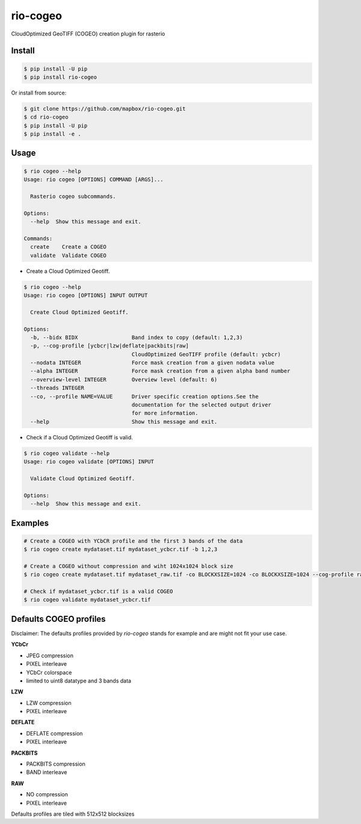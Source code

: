 =========
rio-cogeo
=========

CloudOptimized GeoTIFF (COGEO) creation plugin for rasterio


Install
=======

.. code-block:: console

  $ pip install -U pip
  $ pip install rio-cogeo

Or install from source:

.. code-block:: console

   $ git clone https://github.com/mapbox/rio-cogeo.git
   $ cd rio-cogeo
   $ pip install -U pip
   $ pip install -e .

Usage
=====

.. code-block:: console

  $ rio cogeo --help
  Usage: rio cogeo [OPTIONS] COMMAND [ARGS]...

    Rasterio cogeo subcommands.

  Options:
    --help  Show this message and exit.

  Commands:
    create    Create a COGEO
    validate  Validate COGEO

- Create a Cloud Optimized Geotiff.

.. code-block::

  $ rio cogeo --help
  Usage: rio cogeo [OPTIONS] INPUT OUTPUT

    Create Cloud Optimized Geotiff.

  Options:
    -b, --bidx BIDX                 Band index to copy (default: 1,2,3)
    -p, --cog-profile [ycbcr|lzw|deflate|packbits|raw]
                                    CloudOptimized GeoTIFF profile (default: ycbcr)
    --nodata INTEGER                Force mask creation from a given nodata value
    --alpha INTEGER                 Force mask creation from a given alpha band number
    --overview-level INTEGER        Overview level (default: 6)
    --threads INTEGER
    --co, --profile NAME=VALUE      Driver specific creation options.See the
                                    documentation for the selected output driver
                                    for more information.
    --help                          Show this message and exit.

- Check if a Cloud Optimized Geotiff is valid.

.. code-block::

  $ rio cogeo validate --help
  Usage: rio cogeo validate [OPTIONS] INPUT

    Validate Cloud Optimized Geotiff.

  Options:
    --help  Show this message and exit.


Examples
========

.. code-block:: console

  # Create a COGEO with YCbCR profile and the first 3 bands of the data
  $ rio cogeo create mydataset.tif mydataset_ycbcr.tif -b 1,2,3

  # Create a COGEO without compression and wiht 1024x1024 block size
  $ rio cogeo create mydataset.tif mydataset_raw.tif -co BLOCKXSIZE=1024 -co BLOCKXSIZE=1024 --cog-profile raw

  # Check if mydataset_ycbcr.tif is a valid COGEO
  $ rio cogeo validate mydataset_ycbcr.tif


Defaults COGEO profiles
=======================

Disclaimer: The defaults profiles provided by `rio-cogeo` stands for example and are might not fit your use case.

**YCbCr**

- JPEG compression
- PIXEL interleave
- YCbCr colorspace
- limited to uint8 datatype and 3 bands data

**LZW**

- LZW compression
- PIXEL interleave

**DEFLATE**

- DEFLATE compression
- PIXEL interleave

**PACKBITS**

- PACKBITS compression
- BAND interleave


**RAW**

- NO compression
- PIXEL interleave

Defaults profiles are tiled with 512x512 blocksizes

